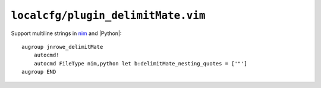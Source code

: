 ``localcfg/plugin_delimitMate.vim``
===================================

Support multiline strings in nim_ and |Python|::

    augroup jnrowe_delimitMate
        autocmd!
        autocmd FileType nim,python let b:delimitMate_nesting_quotes = ['"']
    augroup END

.. _nim: https://nim-lang.org/
